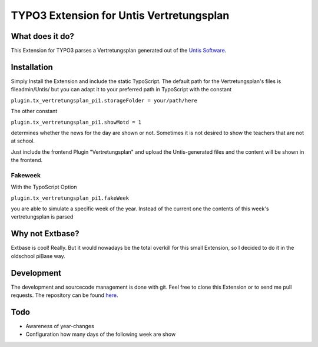##########################################
TYPO3 Extension for Untis Vertretungsplan
##########################################

****************
What does it do?
****************

This Extension for TYPO3 parses a Vertretungsplan generated out of the `Untis Software <http://www.grupet.at/de/produkte/untis/uebersicht_untis.php>`_.

************
Installation
************

Simply Install the Extension and include the static TypoScript.
The default path for the Vertretungsplan's files is fileadmin/Untis/ but you can adapt it to your preferred path in TypoScript with the constant

``plugin.tx_vertretungsplan_pi1.storageFolder = your/path/here``

The other constant

``plugin.tx_vertretungsplan_pi1.showMotd = 1``

determines whether the news for the day are shown or not. Sometimes it is not desired to show the teachers that are not at school.

Just include the frontend Plugin "Vertretungsplan" and upload the Untis-generated files and the content will be shown in the frontend.

========
Fakeweek
========

With the TypoScript Option 

``plugin.tx_vertretungsplan_pi1.fakeWeek``

you are able to simulate a specific week of the year.
Instead of the current one the contents of this week's vertretungsplan is parsed

****************
Why not Extbase?
****************

Extbase is cool! Really. But it would nowadays be the total overkill for this small Extension, so I decided to do it in the oldschool piBase way.

***********
Development
***********

The development and sourcecode management is done with git. Feel free to clone this Extension or to send me pull requests.
The repository can be found `here <https://github.com/ipf/Vertretungsplan>`_.

****
Todo
****

* Awareness of year-changes
* Configuration how many days of the following week are show

